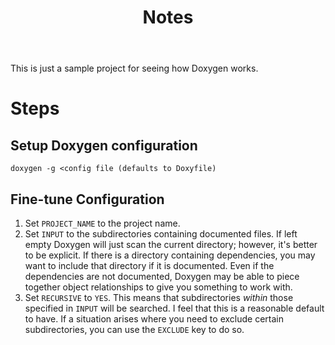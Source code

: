 #+TITLE: Notes

This is just a sample project for seeing how Doxygen works.

* Steps

** Setup Doxygen configuration
#+begin_src shell
doxygen -g <config file (defaults to Doxyfile)
#+end_src

** Fine-tune Configuration

1. Set ~PROJECT_NAME~ to the project name.
2. Set ~INPUT~ to the subdirectories containing documented files.
   If left empty Doxygen will just scan the current directory; however, it's better to be explicit.
   If there is a directory containing dependencies, you may want to include that directory if it is documented.
   Even if the dependencies are not documented, Doxygen may be able to piece together object relationships to give you something to work with.
3. Set ~RECURSIVE~ to ~YES~.
   This means that subdirectories /within/ those specified in ~INPUT~ will be searched.
   I feel that this is a reasonable default to have.
   If a situation arises where you need to exclude certain subdirectories, you can use the ~EXCLUDE~ key to do so.

